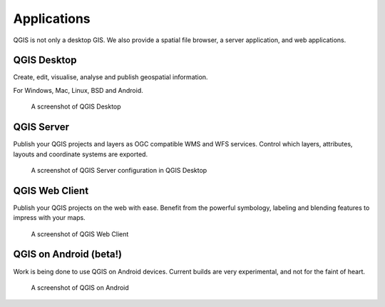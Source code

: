 Applications
============

QGIS is not only a desktop GIS. We also provide a spatial file browser, a server application, and web applications.

QGIS Desktop
------------

Create, edit, visualise, analyse and publish geospatial information.

For Windows, Mac, Linux, BSD and Android.

.. figure:: /static/site/about/images/qgisdesktopscreenshot.jpg
   :alt: QGIS Desktop

   A screenshot of QGIS Desktop


QGIS Server
-----------

Publish your QGIS projects and layers as OGC compatible WMS and WFS
services. Control which layers, attributes, layouts and coordinate
systems are exported.

.. figure:: /static/site/about/images/qgisserverscreenshot.png
   :alt: QGIS Server

   A screenshot of QGIS Server configuration in QGIS Desktop

QGIS Web Client
---------------

Publish your QGIS projects on the web with ease. Benefit from the
powerful symbology, labeling and blending features to impress with your
maps.

.. figure:: /static/site/about/images/qgiswebclientscreenshot.png
   :alt: QGIS Web Client

   A screenshot of QGIS Web Client


QGIS on Android (beta!)
-----------------------

Work is being done to use QGIS on Android devices. Current builds are very
experimental, and not for the faint of heart.

.. figure:: /static/site/about/images/qgisandroidscreenshot.jpg
   :alt: QGIS Android

   A screenshot of QGIS on Android



